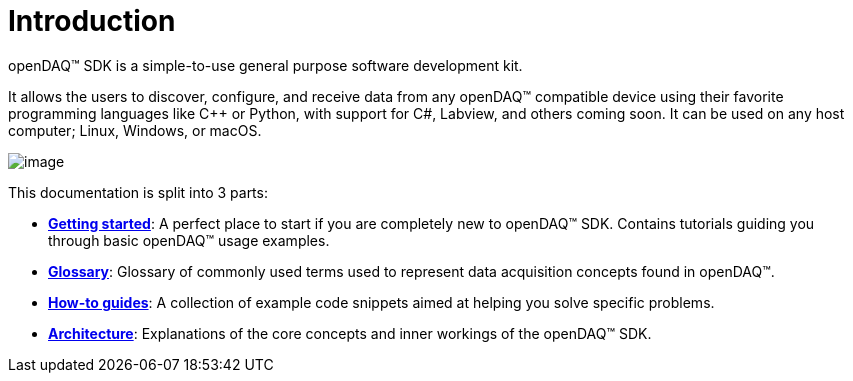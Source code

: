 = Introduction

openDAQ(TM) SDK is a simple-to-use general purpose software development kit.

It allows the users to discover, configure, and receive data from any openDAQ(TM)
compatible device using their favorite programming languages like {cpp} or
Python, with support for C#, Labview, and others coming soon. It can be used on
any host computer; Linux, Windows, or macOS.

image::opendaq-schematic.png[image,align="center"]

This documentation is split into 3 parts:

* xref:getting_started:quick_start.adoc[**Getting started**]: A perfect place to start if you are completely new to openDAQ(TM) SDK.
Contains tutorials guiding you through basic openDAQ(TM) usage examples.
* xref:glossary:glossary.adoc[**Glossary**]: Glossary of commonly used terms used to represent data acquisition concepts found in openDAQ(TM).
* xref:howto_guides:howto.adoc[**How-to guides**]: A collection of example code snippets aimed at helping you solve specific problems.
* xref:background_info:opendaq_architecture.adoc[**Architecture**]: Explanations of the core concepts and inner workings of the openDAQ(TM) SDK.